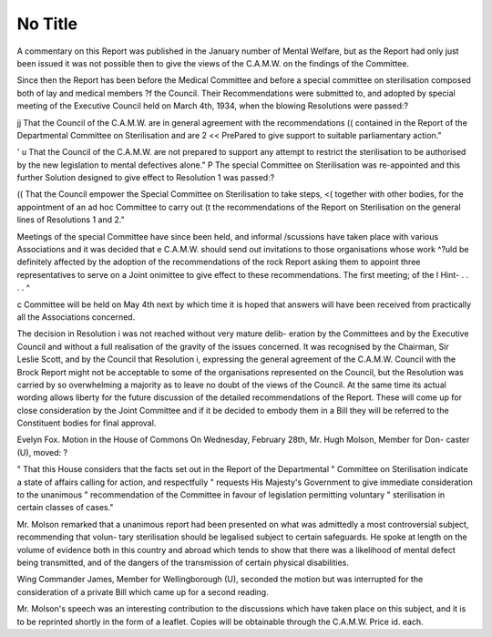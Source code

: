 No Title
=========

A commentary on this Report was published in the January number of
Mental Welfare, but as the Report had only just been issued it was not possible
then to give the views of the C.A.M.W. on the findings of the Committee.

Since then the Report has been before the Medical Committee and before
a special committee on sterilisation composed both of lay and medical members
?f the Council. Their Recommendations were submitted to, and adopted by
special meeting of the Executive Council held on March 4th, 1934, when the
blowing Resolutions were passed:?

jj That the Council of the C.A.M.W. are in general agreement with the recommendations
(( contained in the Report of the Departmental Committee on Sterilisation and are
2 << PrePared to give support to suitable parliamentary action."

' u That the Council of the C.A.M.W. are not prepared to support any attempt to restrict
the sterilisation to be authorised by the new legislation to mental defectives alone."
P The special Committee on Sterilisation was re-appointed and this further
Solution designed to give effect to Resolution 1 was passed:?

(( That the Council empower the Special Committee on Sterilisation to take steps,
<( together with other bodies, for the appointment of an ad hoc Committee to carry out
(t the recommendations of the Report on Sterilisation on the general lines of
Resolutions 1 and 2."

Meetings of the special Committee have since been held, and informal
/scussions have taken place with various Associations and it was decided that
e C.A.M.W. should send out invitations to those organisations whose work
^?uld be definitely affected by the adoption of the recommendations of the
rock Report asking them to appoint three representatives to serve on a Joint
onimittee to give effect to these recommendations. The first meeting; of the
I Hint- . . . . ^

c Committee will be held on May 4th next by which time it is hoped that
answers will have been received from practically all the Associations concerned.

The decision in Resolution i was not reached without very mature delib-
eration by the Committees and by the Executive Council and without a full
realisation of the gravity of the issues concerned. It was recognised by the
Chairman, Sir Leslie Scott, and by the Council that Resolution i, expressing
the general agreement of the C.A.M.W. Council with the Brock Report might
not be acceptable to some of the organisations represented on the Council, but
the Resolution was carried by so overwhelming a majority as to leave no doubt
of the views of the Council. At the same time its actual wording allows liberty
for the future discussion of the detailed recommendations of the Report. These
will come up for close consideration by the Joint Committee and if it be decided
to embody them in a Bill they will be referred to the Constituent bodies for
final approval.

Evelyn Fox.
Motion in the House of Commons
On Wednesday, February 28th, Mr. Hugh Molson, Member for Don-
caster (U), moved: ?

" That this House considers that the facts set out in the Report of the Departmental
" Committee on Sterilisation indicate a state of affairs calling for action, and respectfully
" requests His Majesty's Government to give immediate consideration to the unanimous
" recommendation of the Committee in favour of legislation permitting voluntary
" sterilisation in certain classes of cases."

Mr. Molson remarked that a unanimous report had been presented on
what was admittedly a most controversial subject, recommending that volun-
tary sterilisation should be legalised subject to certain safeguards. He spoke
at length on the volume of evidence both in this country and abroad which
tends to show that there was a likelihood of mental defect being transmitted,
and of the dangers of the transmission of certain physical disabilities.

Wing Commander James, Member for Wellingborough (U), seconded
the motion but was interrupted for the consideration of a private Bill which
came up for a second reading.

Mr. Molson's speech was an interesting contribution to the discussions
which have taken place on this subject, and it is to be reprinted shortly in the
form of a leaflet. Copies will be obtainable through the C.A.M.W. Price id.
each.
